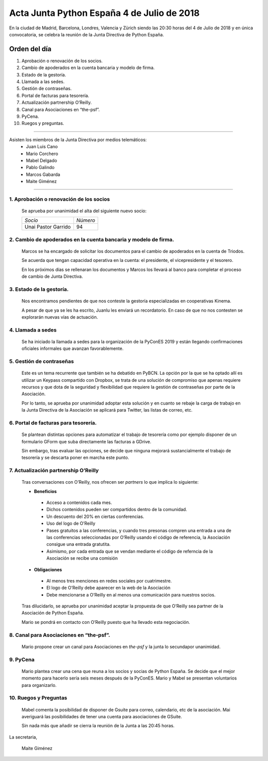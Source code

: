 Acta  Junta Python España 4 de Julio  de 2018
==============================================

En la ciudad de Madrid, Barcelona, Londres, Valencia y Zürich siendo las 20:30 horas del 4 de Julio de 2018 y en única convocatoria, se celebra la  reunión de la Junta Directiva de Python España.


Orden del día 
~~~~~~~~~~~~~~~~~~~~~~~~~~~~~~~
1. Aprobación o renovación de los socios.

2. Cambio de apoderados en la cuenta bancaria y modelo de firma.

3. Estado de la gestoría.

4. Llamada a las sedes.

5. Gestión de contraseñas.

6. Portal de facturas para tesorería.

7. Actualización partnership O’Reilly.

8. Canal para Asociaciones en “the-psf”.

9. PyCena.

10. Ruegos y preguntas.


--------------------------------------------------------------------------------------

Asisten los miembros de la Junta Directiva por medios telemáticos:
 - Juan Luis Cano
 - Mario Corchero
 - Mabel Delgado
 - Pablo Galindo
 - Marcos Gabarda 
 - Maite Giménez
 
-------------------------------------------

1. Aprobación o renovación de los socios
`````````````````````````````````````````````````````````````````````
 Se aprueba por unanimidad el alta del siguiente nuevo socio:

 =========================  ======== 
 *Socio*                    *Número* 
 -------------------------  --------
 Unai Pastor Garrido          94
 =========================  ========


2. Cambio de apoderados en la cuenta bancaria y modelo de firma.
````````````````````````````````````````````````````````````````````````````````````````````````````
 Marcos se ha encargado de solicitar los documentos para el cambio de apoderados en la cuenta de Triodos.

 Se acuerda que tengan capacidad operativa en la cuenta: el presidente, el vicepresidente y el tesorero. 

 En los próximos días se rellenaran los documentos y Marcos los llevará al banco para completar el proceso de cambio de Junta Directiva.


3. Estado de la gestoría.
```````````````````````````````````````````````````````````````````````````````````````````
 Nos encontramos pendientes de que nos conteste la gestoría especializadas en cooperativas Kinema. 

 A pesar de que  ya  se les ha escrito, Juanlu les enviará un recordatorio. En caso de que no nos contesten se explorarán nuevas vías de actuación.


4. Llamada a sedes
``````````````````````````````````````````````````````````````````
 Se ha iniciado la llamada a sedes para la organización de la PyConES 2019 y están llegando confirmaciones oficiales informales que avanzan favorablemente.


5. Gestión de contraseñas
``````````````````````````````````````````````````````````````````
 Este es un tema recurrente que también se ha debatido en PyBCN. La opción por la que se ha optado allí es utilizar un Keypass compartido con Dropbox, se trata de una solución de compromiso que apenas requiere recursos y que dota de la seguridad y flexibilidad que requiere la gestión de contraseñas por parte de la Asociación. 

 Por lo tanto, se aprueba por unanimidad adoptar esta solución y en cuanto se rebaje la carga de trabajo en la Junta Directiva de la Asociación se aplicará para Twitter, las listas de correo, etc.



6. Portal de facturas para tesorería.
``````````````````````````````````````````````````````````````````
 Se plantean distintas opciones para automatizar el trabajo de tesorería como por ejemplo disponer de un formulario GForm que suba directamente las facturas a GDrive.

 Sin embargo, tras evaluar las opciones, se decide que ninguna mejorará sustancialmente el trabajo de tesorería y se descarta poner en marcha este punto.


7. Actualización partnership O’Reilly
``````````````````````````````````````````````````````````````````
 Tras conversaciones con O’Reilly, nos ofrecen ser *partners* lo que implica lo siguiente:

 - **Beneficios**

  - Acceso a contenidos cada mes.
  - Dichos contenidos pueden ser compartidos dentro de la comunidad.
  - Un descuento del 20% en ciertas conferencias.
  - Uso del logo de O’Reilly
  - Pases gratuitos a las conferencias, y cuando tres presonas compren una entrada a una de las conferencias seleccionadas por O’Reilly usando el código de referencia, la Asociación consigue una entrada gratutita.
  - Asimismo, por cada entrada que se vendan mediante el código de referncia de la Asociación se recibe una comisión

 - **Obligaciones**

  - Al menos tres menciones en redes sociales por cuatrimestre.
  - El logo de O’Reilly debe aparecer en la web de la Asociación 
  - Debe mencionarse a O’Reilly en al menos una comunicación para nuestros socios.

 Tras dilucidarlo, se aprueba por unanimidad aceptar la propuesta de que O’Reilly sea partner de la Asociación de Python España.  

 Mario se pondrá en contacto con O’Reilly puesto que ha llevado esta negociación.


8. Canal para Asociaciones en “the-psf”. 
``````````````````````````````````````````````````````````````````
 Mario propone crear un canal para Asociaciones en *the-psf* y la junta lo secundapor unanimidad. 


9. PyCena
``````````````````````````````````````````````````````````````````
 Mario plantea crear una cena que reuna a los socios y socias de Python España. Se decide que el mejor momento para hacerlo sería seis meses después de la PyConES. Mario y Mabel se presentan voluntarios para organizarlo.


10. Ruegos y Preguntas
``````````````````````````````````````
 Mabel comenta la posibilidad de disponer de Gsuite para correo, calendario, etc de la asociación. Mai averiguará las posibilidades de tener una cuenta para asociaciones de GSuite.


 Sin nada más que añadir se cierra la reunión de la Junta a las 20:45 horas.

La secretaria,

 Maite Giménez